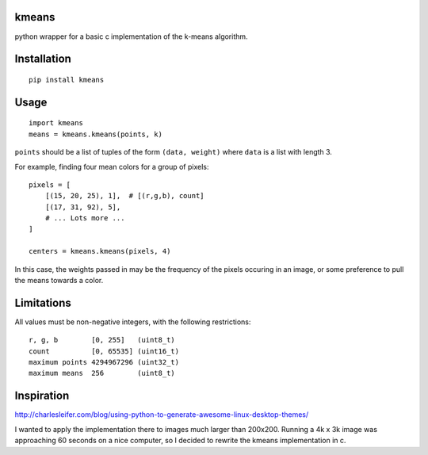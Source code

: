 kmeans
===================
.. image:: https://travis-ci.org/numberoverzero/kmeans.png?branch=master
   :target: https://travis-ci.org/numberoverzero/kmeans

python wrapper for a basic c implementation of the k-means algorithm.

Installation
===================
::

    pip install kmeans

Usage
===================
::

    import kmeans
    means = kmeans.kmeans(points, k)

``points`` should be a list of tuples of the form ``(data, weight)`` where ``data`` is a list with length 3.

For example, finding four mean colors for a group of pixels::

    pixels = [
        [(15, 20, 25), 1],  # [(r,g,b), count]
        [(17, 31, 92), 5],
        # ... Lots more ...
    ]

    centers = kmeans.kmeans(pixels, 4)

In this case, the weights passed in may be the frequency of the pixels occuring in an image, or some preference to pull the means towards a color.

Limitations
===================

All values must be non-negative integers, with the following restrictions::

    r, g, b        [0, 255]   (uint8_t)
    count          [0, 65535] (uint16_t)
    maximum points 4294967296 (uint32_t)
    maximum means  256        (uint8_t)

Inspiration
===================

http://charlesleifer.com/blog/using-python-to-generate-awesome-linux-desktop-themes/

I wanted to apply the implementation there to images much larger than 200x200.  Running a 4k x 3k image was approaching 60 seconds on a nice computer, so I decided to rewrite the kmeans implementation in c.
